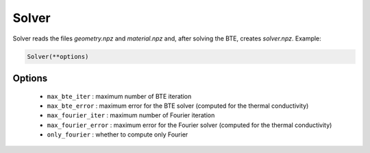 Solver
===================================

Solver reads the files `geometry.npz` and `material.npz` and, after solving the BTE, creates `solver.npz`. Example:

.. code:: python

   Solver(**options)

Options
-------------------------
 - ``max_bte_iter`` : maximum number of BTE iteration 
 - ``max_bte_error`` : maximum error for the BTE solver (computed for the thermal conductivity)
 - ``max_fourier_iter`` : maximum number of Fourier iteration 
 - ``max_fourier_error`` : maximum error for the Fourier solver (computed for the thermal conductivity)
 - ``only_fourier`` : whether to compute only Fourier

